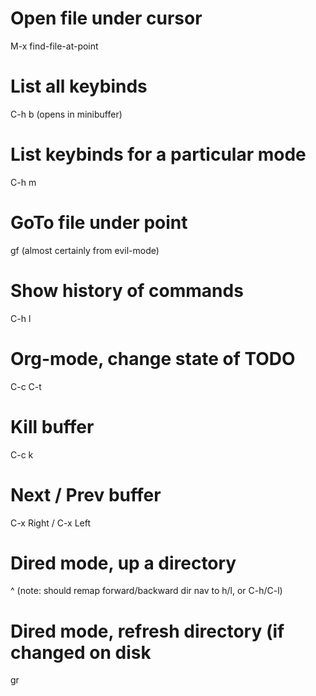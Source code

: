 * Open file under cursor
M-x find-file-at-point
  
* List all keybinds
C-h b (opens in minibuffer)

* List keybinds for a particular mode
C-h m

* GoTo file under point
gf (almost certainly from evil-mode)

* Show history of commands
C-h l

* Org-mode, change state of TODO
C-c C-t
  
* Kill buffer
C-c k

* Next / Prev buffer
C-x Right  / C-x Left

* Dired mode, up a directory
^
(note: should remap forward/backward dir nav to h/l, or C-h/C-l)
* Dired mode, refresh directory (if changed on disk
gr
